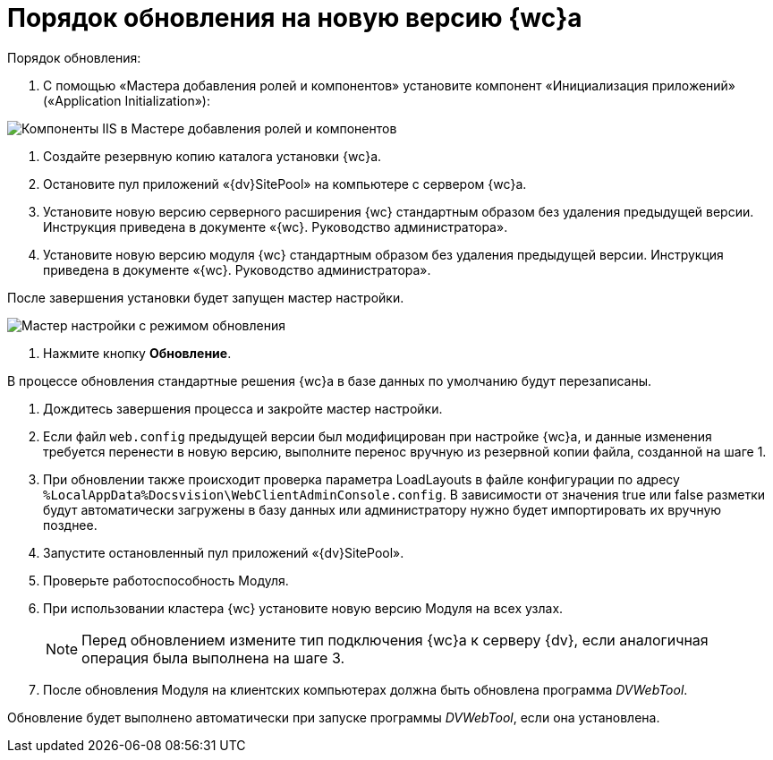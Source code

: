 = Порядок обновления на новую версию {wc}а

.Порядок обновления:

. С помощью «Мастера добавления ролей и компонентов» установите компонент «Инициализация приложений» («Application Initialization»):

image:applicationInitialization.png[Компоненты IIS в Мастере добавления ролей и компонентов]

. Создайте резервную копию каталога установки {wc}а.

. Остановите пул приложений «{dv}SitePool» на компьютере с сервером {wc}а.

. Установите новую версию серверного расширения {wc} стандартным образом без удаления предыдущей версии. Инструкция приведена в документе «{wc}. Руководство администратора».

. Установите новую версию модуля {wc} стандартным образом без удаления предыдущей версии. Инструкция приведена в документе «{wc}. Руководство администратора».

После завершения установки будет запущен мастер настройки.

image:confMasterWithUpdateMode.png[Мастер настройки с режимом обновления]

. Нажмите кнопку *Обновление*.

В процессе обновления стандартные решения {wc}а в базе данных по умолчанию будут перезаписаны.

. Дождитесь завершения процесса и закройте мастер настройки.

. Если файл `web.config` предыдущей версии был модифицирован при настройке {wc}а, и данные изменения требуется перенести в новую версию, выполните перенос вручную из резервной копии файла, созданной на шаге 1.

. При обновлении также происходит проверка параметра LoadLayouts в файле конфигурации по адресу `%LocalAppData%Docsvision\WebClientAdminConsole.config`. В зависимости от значения true или false разметки будут автоматически загружены в базу данных или администратору нужно будет импортировать их вручную позднее.

. Запустите остановленный пул приложений «{dv}SitePool».

. Проверьте работоспособность Модуля.

. При использовании кластера {wc} установите новую версию Модуля на всех узлах.
+
NOTE: Перед обновлением измените тип подключения {wc}а к серверу {dv}, если аналогичная операция была выполнена на шаге 3.
+
. После обновления Модуля на клиентских компьютерах должна быть обновлена программа _DVWebTool_.

Обновление будет выполнено автоматически при запуске программы _DVWebTool_, если она установлена.